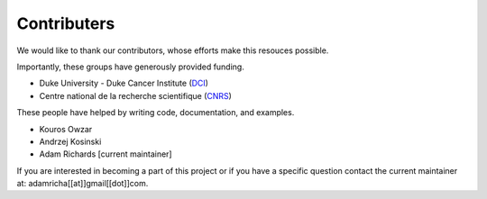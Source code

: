 .. Reproducible Research About.rst

Contributers
============

We would like to thank our contributors, whose efforts make this
resouces possible.  

Importantly, these groups have generously provided funding.

* Duke University - Duke Cancer Institute (`DCI
  <http://www.dukecancerinstitute.org>`_)
* Centre national de la recherche scientifique (`CNRS
  <http://www.cnrs.fr>`_)

These people have helped by writing code, documentation, and examples.

* Kouros Owzar 
* Andrzej Kosinski
* Adam Richards [current maintainer]

If you are interested in becoming a part of this project or if you
have a specific question contact the current maintainer at:
adamricha[[at]]gmail[[dot]]com.
